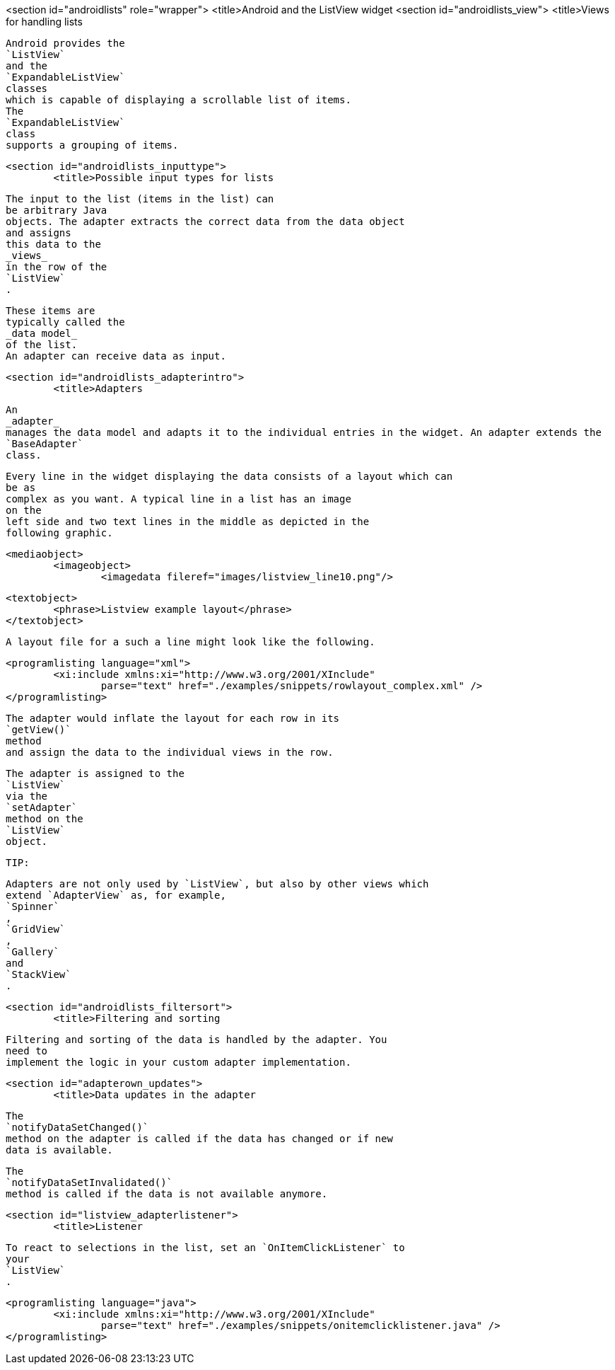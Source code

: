 <section id="androidlists" role="wrapper">
	<title>Android and the ListView widget
	<section id="androidlists_view">
		<title>Views for handling lists
		
			Android provides the
			`ListView`
			and the
			`ExpandableListView`
			classes
			which is capable of displaying a scrollable list of items.
			The
			`ExpandableListView`
			class
			supports a grouping of items.
		
	
	<section id="androidlists_inputtype">
		<title>Possible input types for lists
		
			The input to the list (items in the list) can
			be arbitrary Java
			objects. The adapter extracts the correct data from the data object
			and assigns
			this data to the
			_views_
			in the row of the
			`ListView`
			.
		
		
			These items are
			typically called the
			_data model_
			of the list.
			An adapter can receive data as input.
		

	


	<section id="androidlists_adapterintro">
		<title>Adapters
		
			An
			_adapter_
			manages the data model and adapts it to the individual entries in the widget. An adapter extends the
			`BaseAdapter`
			class.
		
		
			Every line in the widget displaying the data consists of a layout which can
			be as
			complex as you want. A typical line in a list has an image
			on the
			left side and two text lines in the middle as depicted in the
			following graphic.
		
		
			<mediaobject>
				<imageobject>
					<imagedata fileref="images/listview_line10.png"/>
				
				<textobject>
					<phrase>Listview example layout</phrase>
				</textobject>
			
		
		
			A layout file for a such a line might look like the following.
		
		
			<programlisting language="xml">
				<xi:include xmlns:xi="http://www.w3.org/2001/XInclude"
					parse="text" href="./examples/snippets/rowlayout_complex.xml" />
			</programlisting>
		

		
			The adapter would inflate the layout for each row in its
			`getView()`
			method
			and assign the data to the individual views in the row.
		
		
			The adapter is assigned to the
			`ListView`
			via the
			`setAdapter`
			method on the
			`ListView`
			object.
		
		TIP:
			
				Adapters are not only used by `ListView`, but also by other views which
				extend `AdapterView` as, for example,
				`Spinner`
				,
				`GridView`
				,
				`Gallery`
				and
				`StackView`
				.
			
		
	
	<section id="androidlists_filtersort">
		<title>Filtering and sorting
		
			Filtering and sorting of the data is handled by the adapter. You
			need to
			implement the logic in your custom adapter implementation.
		

	

	<section id="adapterown_updates">
		<title>Data updates in the adapter

		
			The
			`notifyDataSetChanged()`
			method on the adapter is called if the data has changed or if new
			data is available.
		
		
			The
			`notifyDataSetInvalidated()`
			method is called if the data is not available anymore.
		
	

	<section id="listview_adapterlistener">
		<title>Listener
		
			To react to selections in the list, set an `OnItemClickListener` to
			your
			`ListView`
			.
		
		
			<programlisting language="java">
				<xi:include xmlns:xi="http://www.w3.org/2001/XInclude"
					parse="text" href="./examples/snippets/onitemclicklistener.java" />
			</programlisting>
		
	

